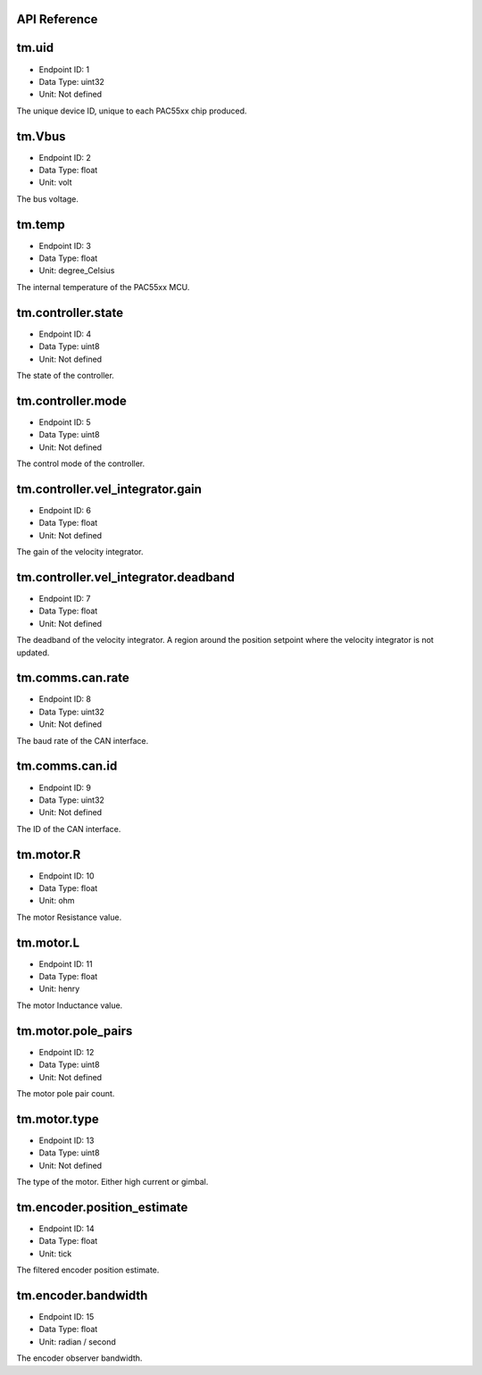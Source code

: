 .. _api-reference:

API Reference
-------------

tm.uid
------

- Endpoint ID: 1
- Data Type: uint32
- Unit: Not defined

The unique device ID, unique to each PAC55xx chip produced.


tm.Vbus
-------

- Endpoint ID: 2
- Data Type: float
- Unit: volt

The bus voltage.


tm.temp
-------

- Endpoint ID: 3
- Data Type: float
- Unit: degree_Celsius

The internal temperature of the PAC55xx MCU.


tm.controller.state
-------------------

- Endpoint ID: 4
- Data Type: uint8
- Unit: Not defined

The state of the controller.


tm.controller.mode
------------------

- Endpoint ID: 5
- Data Type: uint8
- Unit: Not defined

The control mode of the controller.


tm.controller.vel_integrator.gain
---------------------------------

- Endpoint ID: 6
- Data Type: float
- Unit: Not defined

The gain of the velocity integrator.


.. _integrator-deadband:

tm.controller.vel_integrator.deadband
-------------------------------------

- Endpoint ID: 7
- Data Type: float
- Unit: Not defined

The deadband of the velocity integrator. A region around the position
setpoint where the velocity integrator is not updated.


.. _api-can-rate:

tm.comms.can.rate
-----------------

- Endpoint ID: 8
- Data Type: uint32
- Unit: Not defined

The baud rate of the CAN interface.


tm.comms.can.id
---------------

- Endpoint ID: 9
- Data Type: uint32
- Unit: Not defined

The ID of the CAN interface.


tm.motor.R
----------

- Endpoint ID: 10
- Data Type: float
- Unit: ohm

The motor Resistance value.


tm.motor.L
----------

- Endpoint ID: 11
- Data Type: float
- Unit: henry

The motor Inductance value.


tm.motor.pole_pairs
-------------------

- Endpoint ID: 12
- Data Type: uint8
- Unit: Not defined

The motor pole pair count.


tm.motor.type
-------------

- Endpoint ID: 13
- Data Type: uint8
- Unit: Not defined

The type of the motor. Either high current or gimbal.


tm.encoder.position_estimate
----------------------------

- Endpoint ID: 14
- Data Type: float
- Unit: tick

The filtered encoder position estimate.


tm.encoder.bandwidth
--------------------

- Endpoint ID: 15
- Data Type: float
- Unit: radian / second

The encoder observer bandwidth.

